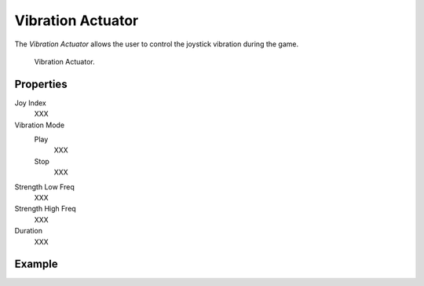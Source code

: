 .. _bpy.types.VibrationActuator:

*******************
Vibration Actuator
*******************

.. seealso::
   See the Python reference of this logic brick in :class:`SCA_VibrationActuator`.

The *Vibration Actuator* allows the user to control the joystick vibration during the game.

.. figure:: /images/Logic/Actuators/logic-actuators-types-vibration-vibration.png

   Vibration Actuator.


Properties
==========

Joy Index
   XXX
Vibration Mode
   Play
      XXX
   Stop
      XXX
Strength Low Freq
   XXX
Strength High Freq
   XXX
Duration
   XXX


Example
=======

